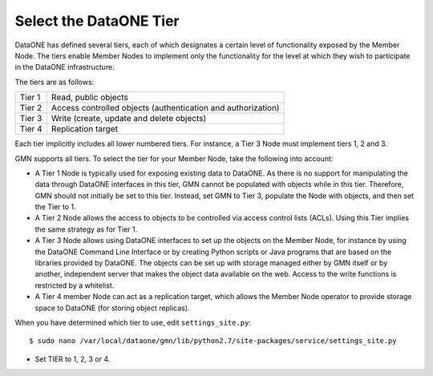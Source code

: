 Select the DataONE Tier
=======================

DataONE has defined several tiers, each of which designates a certain level of
functionality exposed by the Member Node. The tiers enable Member Nodes to
implement only the functionality for the level at which they wish to participate
in the DataONE infrastructure.

The tiers are as follows:

======= ========================================================================
Tier 1  Read, public objects
Tier 2  Access controlled objects (authentication and authorization)
Tier 3  Write (create, update and delete objects)
Tier 4  Replication target
======= ========================================================================

Each tier implicitly includes all lower numbered tiers. For instance, a Tier 3
Node must implement tiers 1, 2 and 3.

GMN supports all tiers. To select the tier for your Member Node, take the
following into account:

* A Tier 1 Node is typically used for exposing existing data to DataONE. As
  there is no support for manipulating the data through DataONE interfaces in
  this tier, GMN cannot be populated with objects while in this tier. Therefore,
  GMN should not initially be set to this tier. Instead, set GMN to Tier 3,
  populate the Node with objects, and then set the Tier to 1.

* A Tier 2 Node allows the access to objects to be controlled via access control
  lists (ACLs). Using this Tier implies the same strategy as for Tier 1.

* A Tier 3 Node allows using DataONE interfaces to set up the objects on the
  Member Node, for instance by using the DataONE Command Line Interface or by
  creating Python scripts or Java programs that are based on the libraries
  provided by DataONE. The objects can be set up with storage managed either by
  GMN itself or by another, independent server that makes the object data
  available on the web. Access to the write functions is restricted by a
  whitelist.

* A Tier 4 member Node can act as a replication target, which allows the Member
  Node operator to provide storage space to DataONE (for storing object
  replicas).

When you have determined which tier to use, edit ``settings_site.py``::

  $ sudo nano /var/local/dataone/gmn/lib/python2.7/site-packages/service/settings_site.py

* Set TIER to 1, 2, 3 or 4.

